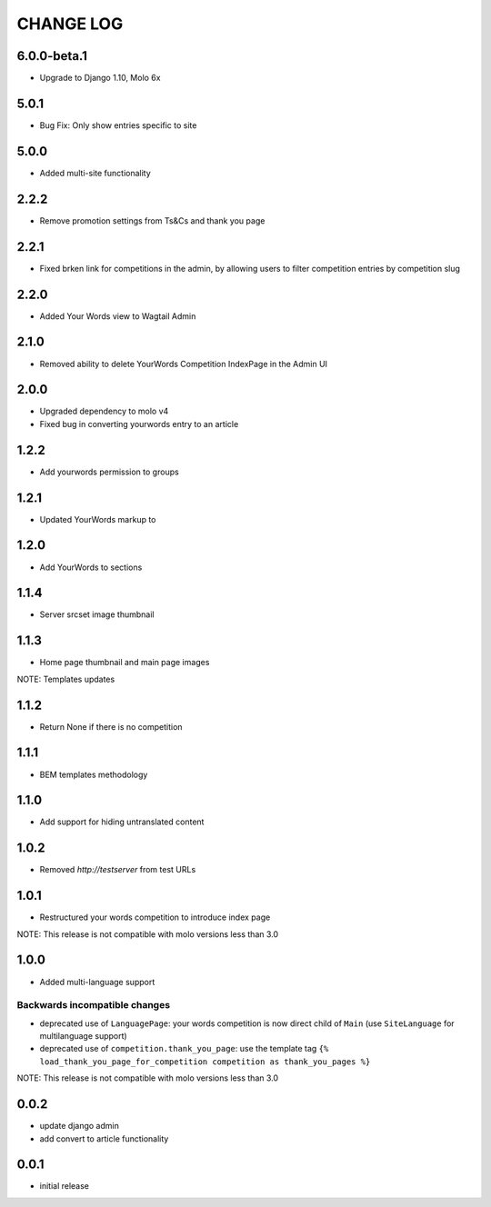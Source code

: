 CHANGE LOG
==========

6.0.0-beta.1
------------
- Upgrade to Django 1.10, Molo 6x

5.0.1
-----
- Bug Fix: Only show entries specific to site

5.0.0
-----
- Added multi-site functionality

2.2.2
-----
- Remove promotion settings from Ts&Cs and thank you page

2.2.1
-----
- Fixed brken link for competitions in the admin, by allowing users to filter competition entries by competition slug

2.2.0
-----
- Added Your Words view to Wagtail Admin

2.1.0
-----
- Removed ability to delete YourWords Competition IndexPage in the Admin UI

2.0.0
-----
- Upgraded dependency to molo v4
- Fixed bug in converting yourwords entry to an article

1.2.2
-----
- Add yourwords permission to groups

1.2.1
-----
- Updated YourWords markup to

1.2.0
-----
- Add YourWords to sections

1.1.4
-----
- Server srcset image thumbnail

1.1.3
-----
- Home page thumbnail and main page images

NOTE: Templates updates

1.1.2
-----
- Return None if there is no competition

1.1.1
-----
- BEM templates methodology

1.1.0
-----
- Add support for hiding untranslated content

1.0.2
-----
- Removed `http://testserver` from test URLs

1.0.1
-----

- Restructured your words competition to introduce index page

NOTE: This release is not compatible with molo versions less than 3.0

1.0.0
-----

- Added multi-language support

Backwards incompatible changes
~~~~~~~~~~~~~~~~~~~~~~~~~~~~~~
- deprecated use of ``LanguagePage``: your words competition is now direct child of ``Main`` (use ``SiteLanguage`` for multilanguage support)
- deprecated use of ``competition.thank_you_page``: use the template tag ``{% load_thank_you_page_for_competition competition as thank_you_pages %}``

NOTE: This release is not compatible with molo versions less than 3.0

0.0.2
-----
- update django admin
- add convert to article functionality

0.0.1
-----
- initial release
